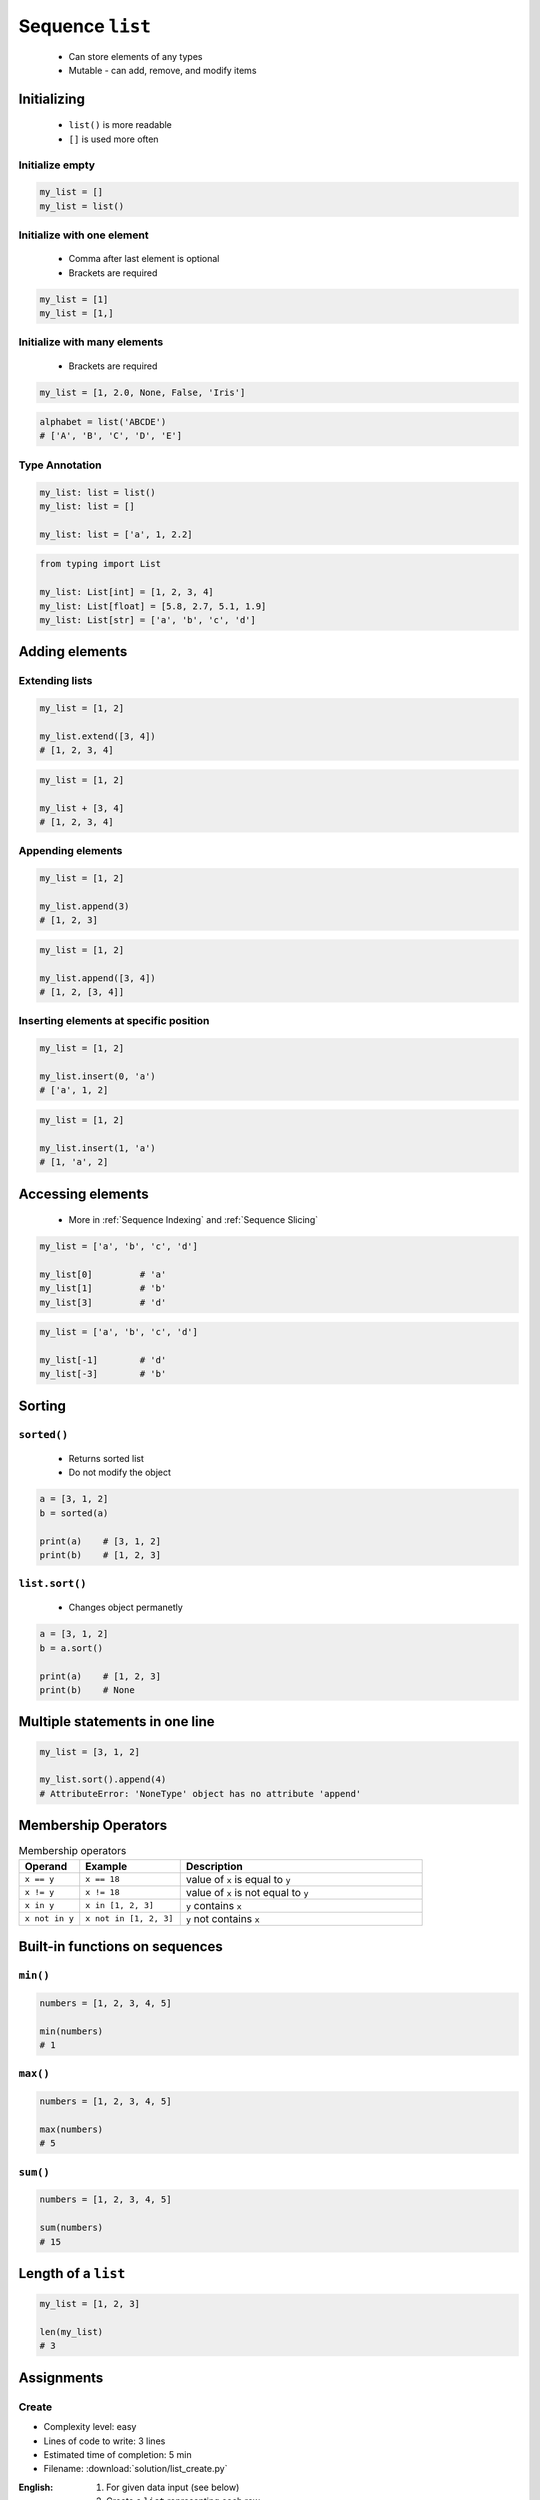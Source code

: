 *****************
Sequence ``list``
*****************


.. highlights::
    * Can store elements of any types
    * Mutable - can add, remove, and modify items


Initializing
============
.. highlights::
    * ``list()`` is more readable
    * ``[]`` is used more often

Initialize empty
----------------
.. code-block:: python

    my_list = []
    my_list = list()

Initialize with one element
---------------------------
.. highlights::
    * Comma after last element is optional
    * Brackets are required

.. code-block:: python

    my_list = [1]
    my_list = [1,]

Initialize with many elements
-----------------------------
.. highlights::
    * Brackets are required

.. code-block:: python

    my_list = [1, 2.0, None, False, 'Iris']

.. code-block:: python

    alphabet = list('ABCDE')
    # ['A', 'B', 'C', 'D', 'E']

Type Annotation
---------------
.. code-block:: python

    my_list: list = list()
    my_list: list = []

    my_list: list = ['a', 1, 2.2]

.. code-block:: python

    from typing import List

    my_list: List[int] = [1, 2, 3, 4]
    my_list: List[float] = [5.8, 2.7, 5.1, 1.9]
    my_list: List[str] = ['a', 'b', 'c', 'd']


Adding elements
===============

Extending lists
---------------
.. code-block:: python

    my_list = [1, 2]

    my_list.extend([3, 4])
    # [1, 2, 3, 4]

.. code-block:: python

    my_list = [1, 2]

    my_list + [3, 4]
    # [1, 2, 3, 4]

Appending elements
------------------
.. code-block:: python

    my_list = [1, 2]

    my_list.append(3)
    # [1, 2, 3]

.. code-block:: python

    my_list = [1, 2]

    my_list.append([3, 4])
    # [1, 2, [3, 4]]

Inserting elements at specific position
---------------------------------------
.. code-block:: python

    my_list = [1, 2]

    my_list.insert(0, 'a')
    # ['a', 1, 2]

.. code-block:: python

    my_list = [1, 2]

    my_list.insert(1, 'a')
    # [1, 'a', 2]


Accessing elements
==================
.. highlights::
    * More in :ref:`Sequence Indexing` and :ref:`Sequence Slicing`

.. code-block:: python

    my_list = ['a', 'b', 'c', 'd']

    my_list[0]         # 'a'
    my_list[1]         # 'b'
    my_list[3]         # 'd'

.. code-block:: python

    my_list = ['a', 'b', 'c', 'd']

    my_list[-1]        # 'd'
    my_list[-3]        # 'b'


Sorting
=======

``sorted()``
------------
.. highlights::
    * Returns sorted list
    * Do not modify the object

.. code-block:: python

    a = [3, 1, 2]
    b = sorted(a)

    print(a)    # [3, 1, 2]
    print(b)    # [1, 2, 3]

``list.sort()``
---------------
.. highlights::
    * Changes object permanetly

.. code-block:: python

    a = [3, 1, 2]
    b = a.sort()

    print(a)    # [1, 2, 3]
    print(b)    # None


Multiple statements in one line
===============================
.. code-block:: python

    my_list = [3, 1, 2]

    my_list.sort().append(4)
    # AttributeError: 'NoneType' object has no attribute 'append'


Membership Operators
====================
.. csv-table:: Membership operators
    :widths: 15, 25, 60
    :header-rows: 1

    "Operand", "Example", "Description"
    "``x == y``", "``x == 18``", "value of ``x`` is equal to ``y``"
    "``x != y``", "``x != 18``", "value of ``x`` is not equal to ``y``"
    "``x in y``", "``x in [1, 2, 3]``", "``y`` contains ``x``"
    "``x not in y``", "``x not in [1, 2, 3]``", "``y`` not contains ``x``"


Built-in functions on sequences
===============================

``min()``
---------
.. code-block:: python

    numbers = [1, 2, 3, 4, 5]

    min(numbers)
    # 1

``max()``
---------
.. code-block:: python

    numbers = [1, 2, 3, 4, 5]

    max(numbers)
    # 5

``sum()``
---------
.. code-block:: python

    numbers = [1, 2, 3, 4, 5]

    sum(numbers)
    # 15


Length of a ``list``
====================
.. code-block:: python

    my_list = [1, 2, 3]

    len(my_list)
    # 3


Assignments
===========

Create
------
* Complexity level: easy
* Lines of code to write: 3 lines
* Estimated time of completion: 5 min
* Filename: :download:`solution/list_create.py`

:English:
    #. For given data input (see below)
    #. Create a ``list`` representing each row
    #. To convert table use multiline select with ``alt`` key in your IDE

:Polish:
    #. Dla danych wejściowych (patrz poniżej)
    #. Stwórz ``list`` reprezentujący każdy wiersz
    #. Do przekonwertowania tabelki wykorzystaj zaznaczanie wielu linijek za pomocą klawisza ``alt`` w Twoim IDE

:Input:
    .. csv-table:: Input data
        :header: "Sepal length", "Sepal width", "Petal length", "Petal width", "Species"

        "5.8", "2.7", "5.1", "1.9", "virginica"
        "5.1", "3.5", "1.4", "0.2", "setosa"
        "5.7", "2.8", "4.1", "1.3", "versicolor"
        "6.3", "2.9", "5.6", "1.8", "virginica"
        "6.4", "3.2", "4.5", "1.5", "versicolor"

:The whys and wherefores:
    * Defining ``list``
    * Learning IDE features
